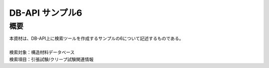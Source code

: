 =====================================
DB-API サンプル6
=====================================



概要
==================================================

| 本資材は、DB-API上に検索ツールを作成するサンプルの6について記述するものである。
| 
| 検索対象：構造材料データベース
| 検索項目：引張試験/クリープ試験関連情報
